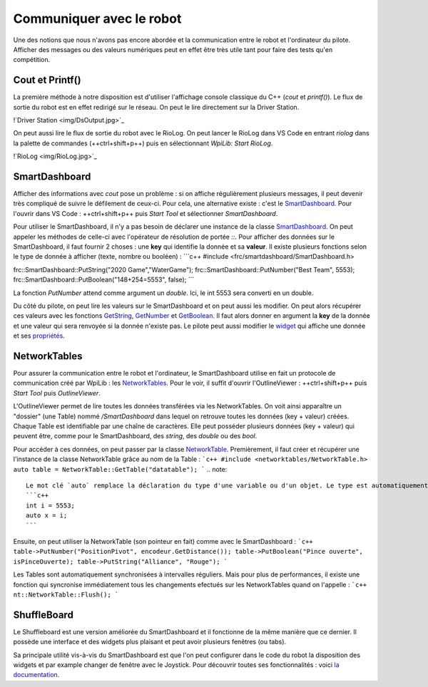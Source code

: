 Communiquer avec le robot
=========================

Une des notions que nous n'avons pas encore abordée et la communication entre le robot et l'ordinateur du pilote. Afficher des messages ou des valeurs numériques peut en effet être très utile tant pour faire des tests qu'en compétition.


Cout et Printf()
----------------

La première méthode à notre disposition est d'utiliser l'affichage console classique du C++ (`cout` et `printf()`). Le flux de sortie du robot est en effet redirigé sur le réseau. On peut le lire directement sur la Driver Station.

!`Driver Station <img/DsOutput.jpg>`_

On peut aussi lire le flux de sortie du robot avec le RioLog. On peut lancer le RioLog dans VS Code en entrant `riolog` dans la palette de commandes (++ctrl+shift+p++) puis en sélectionnant `WpiLib: Start RioLog`.

!`RioLog <img/RioLog.jpg>`_


SmartDashboard
--------------

Afficher des informations avec `cout` pose un problème : si on affiche régulièrement plusieurs messages, il peut devenir très compliqué de suivre le défilement de ceux-ci. Pour cela, une alternative existe : c'est le `SmartDashboard <https://wpilib.screenstepslive.com/s/currentCS/m/smartdashboard/c/92705>`_. Pour l'ouvrir dans VS Code : ++ctrl+shift+p++ puis `Start Tool` et sélectionner `SmartDashboard`.

Pour utiliser le SmartDashboard, il n'y a pas besoin de déclarer une instance de la classe `SmartDashboard <https://first.wpi.edu/FRC/roborio/release/docs/cpp/classfrc_1_1SmartDashboard.html>`_. On peut appeler les méthodes de celle-ci avec l'opérateur de résolution de portée `::`. Pour afficher des données sur le SmartDashboard, il faut fournir 2 choses : une **key** qui identifie la donnée et sa **valeur**. Il existe plusieurs fonctions selon le type de donnée à afficher (texte, nombre ou booléen) :
```c++
#include <frc/smartdashboard/SmartDashboard.h>

frc::SmartDashboard::PutString("2020 Game","WaterGame");
frc::SmartDashboard::PutNumber("Best Team", 5553);
frc::SmartDashboard::PutBoolean("148+254=5553", false);
```

La fonction `PutNumber` attend comme argument un `double`. Ici, le int 5553 sera converti en un double.

Du côté du pilote, on peut lire les valeurs sur le SmartDashboard et on peut aussi les modifier. On peut alors récupérer ces valeurs avec les fonctions `GetString <https://first.wpi.edu/FRC/roborio/release/docs/cpp/classfrc_1_1SmartDashboard.html#acf485540bd3f46fc8076c2dd45ed3a93>`_, `GetNumber <https://first.wpi.edu/FRC/roborio/release/docs/cpp/classfrc_1_1SmartDashboard.html#a7a258c665a9ee54ef34b77637cc39a87>`_ et `GetBoolean <https://first.wpi.edu/FRC/roborio/release/docs/cpp/classfrc_1_1SmartDashboard.html#a3c591d2abb4660f70425e1220fff3998>`_. Il faut alors donner en argument la **key** de la donnée et une valeur qui sera renvoyée si la donnée n'existe pas.
Le pilote peut aussi modifier le `widget <https://wpilib.screenstepslive.com/s/currentCS/m/smartdashboard/l/255417-changing-the-display-widget-type-for-a-value>`_ qui affiche une donnée et ses `propriétés <https://wpilib.screenstepslive.com/s/currentCS/m/smartdashboard/l/255415-changing-the-display-properties-of-a-value>`_.


NetworkTables
-------------

Pour assurer la communication entre le robot et l'ordinateur, le SmartDashboard utilise en fait un protocole de communication créé par WpiLib : les `NetworkTables <https://wpilib.screenstepslive.com/s/currentCS/m/75361>`_. Pour le voir, il suffit d'ouvrir l'OutlineViewer : ++ctrl+shift+p++ puis `Start Tool` puis `OutlineViewer`.

L'OutlineViewer permet de lire toutes les données transférées via les NetworkTables. On voit ainsi apparaître un "dossier" (une Table) nommé `/SmartDashboard` dans lequel on retrouve toutes les données (key + valeur) créées. Chaque Table est identifiable par une chaîne de caractères. Elle peut posséder plusieurs données (key + valeur) qui peuvent être, comme pour le SmartDashboard, des `string`, des `double` ou des `bool`.

Pour accéder à ces données, on peut passer par la classe `NetworkTable <https://first.wpi.edu/FRC/roborio/release/docs/cpp/classnt_1_1NetworkTable.html>`_. Premièrement, il faut créer et récupérer une l'instance de la classe NetworkTable grâce au nom de la Table :
```c++
#include <networktables/NetworkTable.h>
auto table = NetworkTable::GetTable("datatable");
```
.. note::
    Le mot clé `auto` remplace la déclaration du type d'une variable ou d'un objet. Le type est automatiquement déduit. Par exemple, ici, la variable `x` sera automatiquement un `int` :
    ```c++
    int i = 5553;
    auto x = i;
    ```

Ensuite, on peut utiliser la NetworkTable (son pointeur en fait) comme avec le SmartDashboard :
```c++
table->PutNumber("PositionPivot", encodeur.GetDistance());
table->PutBoolean("Pince ouverte", isPinceOuverte);
table->PutString("Alliance", "Rouge");
```

Les Tables sont automatiquement synchronisées à intervalles réguliers. Mais pour plus de performances, il existe une fonction qui syncronise immédiatement tous les changements efectués sur les NetworkTables quand on l'appelle :
```c++
nt::NetworkTable::Flush();
```


ShuffleBoard
------------

Le Shuffleboard est une version améliorée du SmartDashboard et il fonctionne de la même manière que ce dernier. Il possède une interface et des widgets plus plaisant et peut avoir plusieurs fenêtres (ou tabs).

Sa principale utilité vis-à-vis du SmartDashboard est que l'on peut configurer dans le code du robot la disposition des widgets et par example changer de fenêtre avec le Joystick. Pour découvrir toutes ses fonctionnalités : voici `la documentation <https://wpilib.screenstepslive.com/s/currentCS/m/shuffleboard>`_.